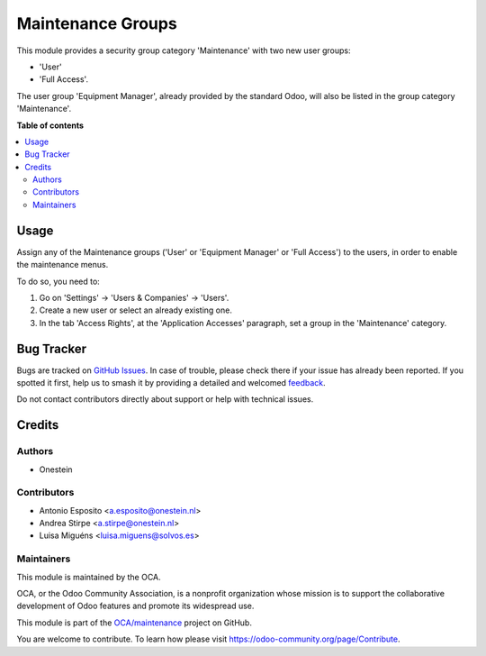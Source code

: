 ==================
Maintenance Groups
==================

.. 
   !!!!!!!!!!!!!!!!!!!!!!!!!!!!!!!!!!!!!!!!!!!!!!!!!!!!
   !! This file is generated by oca-gen-addon-readme !!
   !! changes will be overwritten.                   !!
   !!!!!!!!!!!!!!!!!!!!!!!!!!!!!!!!!!!!!!!!!!!!!!!!!!!!
   !! source digest: sha256:a5f5ef63d580702f5f9faa03d202f4e49511d210537fdb21e10a8974e2816e89
   !!!!!!!!!!!!!!!!!!!!!!!!!!!!!!!!!!!!!!!!!!!!!!!!!!!!

.. |badge1| image:: https://img.shields.io/badge/maturity-Beta-yellow.png
    :target: https://odoo-community.org/page/development-status
    :alt: Beta
.. |badge2| image:: https://img.shields.io/badge/licence-AGPL--3-blue.png
    :target: http://www.gnu.org/licenses/agpl-3.0-standalone.html
    :alt: License: AGPL-3
.. |badge3| image:: https://img.shields.io/badge/github-OCA%2Fmaintenance-lightgray.png?logo=github
    :target: https://github.com/OCA/maintenance/tree/13.0/base_maintenance_group
    :alt: OCA/maintenance
.. |badge4| image:: https://img.shields.io/badge/weblate-Translate%20me-F47D42.png
    :target: https://translation.odoo-community.org/projects/maintenance-13-0/maintenance-13-0-base_maintenance_group
    :alt: Translate me on Weblate
.. |badge5| image:: https://img.shields.io/badge/runboat-Try%20me-875A7B.png
    :target: https://runboat.odoo-community.org/builds?repo=OCA/maintenance&target_branch=13.0
    :alt: Try me on Runboat

|badge1| |badge2| |badge3| |badge4| |badge5|

This module provides a security group category 'Maintenance' with two new user
groups:

- 'User'
- 'Full Access'.

The user group 'Equipment Manager', already provided by the standard Odoo,
will also be listed in the group category 'Maintenance'.

**Table of contents**

.. contents::
   :local:

Usage
=====

Assign any of the Maintenance groups ('User' or 'Equipment Manager' or
'Full Access') to the users, in order to enable the maintenance menus.

To do so, you need to:

#. Go on 'Settings' -> 'Users & Companies' -> 'Users'.
#. Create a new user or select an already existing one.
#. In the tab 'Access Rights', at the 'Application Accesses' paragraph,
   set a group in the 'Maintenance' category.

Bug Tracker
===========

Bugs are tracked on `GitHub Issues <https://github.com/OCA/maintenance/issues>`_.
In case of trouble, please check there if your issue has already been reported.
If you spotted it first, help us to smash it by providing a detailed and welcomed
`feedback <https://github.com/OCA/maintenance/issues/new?body=module:%20base_maintenance_group%0Aversion:%2013.0%0A%0A**Steps%20to%20reproduce**%0A-%20...%0A%0A**Current%20behavior**%0A%0A**Expected%20behavior**>`_.

Do not contact contributors directly about support or help with technical issues.

Credits
=======

Authors
~~~~~~~

* Onestein

Contributors
~~~~~~~~~~~~

* Antonio Esposito <a.esposito@onestein.nl>
* Andrea Stirpe <a.stirpe@onestein.nl>
* Luisa Miguéns <luisa.miguens@solvos.es>

Maintainers
~~~~~~~~~~~

This module is maintained by the OCA.

.. image:: https://odoo-community.org/logo.png
   :alt: Odoo Community Association
   :target: https://odoo-community.org

OCA, or the Odoo Community Association, is a nonprofit organization whose
mission is to support the collaborative development of Odoo features and
promote its widespread use.

This module is part of the `OCA/maintenance <https://github.com/OCA/maintenance/tree/13.0/base_maintenance_group>`_ project on GitHub.

You are welcome to contribute. To learn how please visit https://odoo-community.org/page/Contribute.
